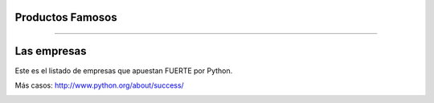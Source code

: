 Productos Famosos
-----------------

.. image:: img/productos.png
    :align: center
    :width: 685px
    :height: 345px

----

Las empresas
------------

Este es el listado de empresas que apuestan FUERTE por Python.

Más casos: http://www.python.org/about/success/

.. image:: img/empresas.png
    :align: center
    :width: 681px
    :height: 342px
